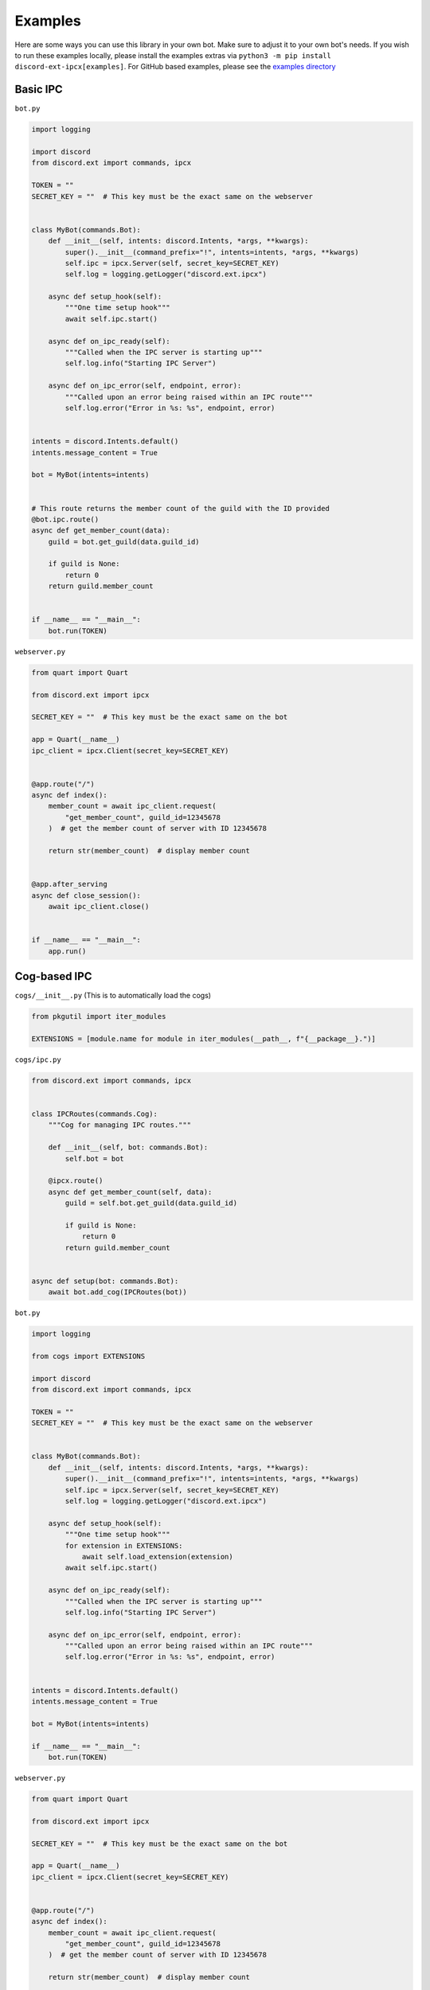 Examples
^^^^^^^^

Here are some ways you can use this library in your own bot. Make sure to adjust it to your own bot's needs.
If you wish to run these examples locally, please install the examples extras via ``python3 -m pip install discord-ext-ipcx[examples]``.
For GitHub based examples, please see the `examples directory <https://github.com/No767/discord-ext-ipcx/tree/main/examples>`_

Basic IPC
---------

``bot.py``

.. code-block:: python
    
    import logging

    import discord
    from discord.ext import commands, ipcx

    TOKEN = ""
    SECRET_KEY = ""  # This key must be the exact same on the webserver


    class MyBot(commands.Bot):
        def __init__(self, intents: discord.Intents, *args, **kwargs):
            super().__init__(command_prefix="!", intents=intents, *args, **kwargs)
            self.ipc = ipcx.Server(self, secret_key=SECRET_KEY)
            self.log = logging.getLogger("discord.ext.ipcx")

        async def setup_hook(self):
            """One time setup hook"""
            await self.ipc.start()

        async def on_ipc_ready(self):
            """Called when the IPC server is starting up"""
            self.log.info("Starting IPC Server")

        async def on_ipc_error(self, endpoint, error):
            """Called upon an error being raised within an IPC route"""
            self.log.error("Error in %s: %s", endpoint, error)


    intents = discord.Intents.default()
    intents.message_content = True

    bot = MyBot(intents=intents)


    # This route returns the member count of the guild with the ID provided
    @bot.ipc.route()
    async def get_member_count(data):
        guild = bot.get_guild(data.guild_id)

        if guild is None:
            return 0
        return guild.member_count


    if __name__ == "__main__":
        bot.run(TOKEN)



``webserver.py``

.. code-block:: python

    from quart import Quart

    from discord.ext import ipcx

    SECRET_KEY = ""  # This key must be the exact same on the bot

    app = Quart(__name__)
    ipc_client = ipcx.Client(secret_key=SECRET_KEY)


    @app.route("/")
    async def index():
        member_count = await ipc_client.request(
            "get_member_count", guild_id=12345678
        )  # get the member count of server with ID 12345678

        return str(member_count)  # display member count


    @app.after_serving
    async def close_session():
        await ipc_client.close()


    if __name__ == "__main__":
        app.run()



Cog-based IPC
-------------

``cogs/__init__.py`` (This is to automatically load the cogs)

.. code-block:: python

    from pkgutil import iter_modules

    EXTENSIONS = [module.name for module in iter_modules(__path__, f"{__package__}.")]

``cogs/ipc.py``

.. code-block:: python

    from discord.ext import commands, ipcx
    
    
    class IPCRoutes(commands.Cog):
        """Cog for managing IPC routes."""
    
        def __init__(self, bot: commands.Bot):
            self.bot = bot
    
        @ipcx.route()
        async def get_member_count(self, data):
            guild = self.bot.get_guild(data.guild_id)
    
            if guild is None:
                return 0
            return guild.member_count
    
    
    async def setup(bot: commands.Bot):
        await bot.add_cog(IPCRoutes(bot))


``bot.py``

.. code-block:: python

    import logging

    from cogs import EXTENSIONS

    import discord
    from discord.ext import commands, ipcx

    TOKEN = ""
    SECRET_KEY = ""  # This key must be the exact same on the webserver


    class MyBot(commands.Bot):
        def __init__(self, intents: discord.Intents, *args, **kwargs):
            super().__init__(command_prefix="!", intents=intents, *args, **kwargs)
            self.ipc = ipcx.Server(self, secret_key=SECRET_KEY)
            self.log = logging.getLogger("discord.ext.ipcx")

        async def setup_hook(self):
            """One time setup hook"""
            for extension in EXTENSIONS:
                await self.load_extension(extension)
            await self.ipc.start()

        async def on_ipc_ready(self):
            """Called when the IPC server is starting up"""
            self.log.info("Starting IPC Server")

        async def on_ipc_error(self, endpoint, error):
            """Called upon an error being raised within an IPC route"""
            self.log.error("Error in %s: %s", endpoint, error)


    intents = discord.Intents.default()
    intents.message_content = True

    bot = MyBot(intents=intents)

    if __name__ == "__main__":
        bot.run(TOKEN)



``webserver.py``

.. code-block:: python

    from quart import Quart

    from discord.ext import ipcx

    SECRET_KEY = ""  # This key must be the exact same on the bot

    app = Quart(__name__)
    ipc_client = ipcx.Client(secret_key=SECRET_KEY)


    @app.route("/")
    async def index():
        member_count = await ipc_client.request(
            "get_member_count", guild_id=12345678
        )  # get the member count of server with ID 12345678

        return str(member_count)  # display member count


    @app.after_serving
    async def close_session():
        await ipc_client.close()


    if __name__ == "__main__":
        app.run()

FastAPI
-------

``bot.py``

.. code-block:: python

    import logging

    import discord
    from discord.ext import commands, ipcx

    TOKEN = ""
    SECRET_KEY = ""  # This key must be the exact same on the webserver


    class MyBot(commands.Bot):
        def __init__(self, intents: discord.Intents, *args, **kwargs):
            super().__init__(command_prefix="!", intents=intents, *args, **kwargs)
            self.ipc = ipcx.Server(self, secret_key=SECRET_KEY)
            self.log = logging.getLogger("discord.ext.ipcx")

        async def setup_hook(self):
            """One time setup hook"""
            await self.ipc.start()

        async def on_ipc_ready(self):
            """Called when the IPC server is starting up"""
            self.log.info("Starting IPC Server")

        async def on_ipc_error(self, endpoint, error):
            """Called upon an error being raised within an IPC route"""
            self.log.error("Error in %s: %s", endpoint, error)


    intents = discord.Intents.default()
    intents.message_content = True

    bot = MyBot(intents=intents)


    # This route returns the member count of the guild with the ID provided
    @bot.ipc.route()
    async def get_member_count(data):
        guild = bot.get_guild(data.guild_id)

        if guild is None:
            return 0
        return guild.member_count


    if __name__ == "__main__":
        bot.run(TOKEN)

``webserver.py``

.. code-block:: python

    from __future__ import annotations

    from contextlib import asynccontextmanager
    from typing import TYPE_CHECKING

    import uvicorn
    from fastapi import FastAPI

    from discord.ext import ipcx

    if TYPE_CHECKING:
        from typing_extensions import Self


    SECRET_KEY = ""  # This key must be the exact same on the bot


    class MyApp(FastAPI):
        client: ipcx.Client

        def __init__(self, *args, **kwargs):
            super().__init__(lifespan=self.lifespan, *args, **kwargs)

        @asynccontextmanager
        async def lifespan(self, app: Self):
            async with ipcx.Client(secret_key=SECRET_KEY) as app.client:
                yield


    app = MyApp()


    @app.get("/")
    async def index():
        member_count = await app.client.request(
            "get_member_count", guild_id=12345678
        )  # get the member count of server with ID 12345678

        return str(member_count)  # display member count


    if __name__ == "__main__":
        uvicorn.run(app)